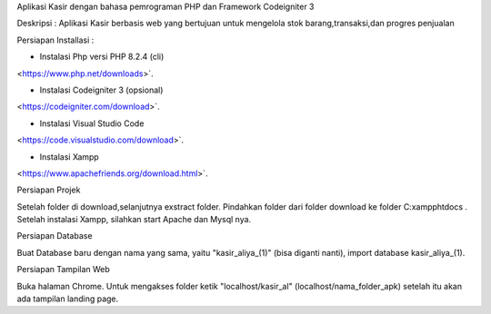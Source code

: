 
Aplikasi Kasir dengan bahasa pemrograman PHP dan Framework Codeigniter 3

Deskripsi :
Aplikasi Kasir berbasis web yang bertujuan untuk mengelola stok barang,transaksi,dan progres penjualan


Persiapan Installasi :

* Instalasi Php versi PHP 8.2.4 (cli)
<https://www.php.net/downloads>`.

* Instalasi Codeigniter 3 (opsional)
<https://codeigniter.com/download>`.

* Instalasi Visual Studio Code
<https://code.visualstudio.com/download>`.

* Instalasi Xampp 

<https://www.apachefriends.org/download.html>`.


Persiapan Projek

Setelah folder di download,selanjutnya exstract folder. Pindahkan folder dari folder download ke folder C:\xampp\htdocs .
Setelah instalasi Xampp, silahkan start Apache dan Mysql nya.


Persiapan Database

Buat Database baru dengan nama yang sama, yaitu "kasir_aliya_(1)" (bisa diganti nanti), import database kasir_aliya_(1).


Persiapan Tampilan Web

Buka halaman Chrome. Untuk mengakses folder ketik "localhost/kasir_al" (localhost/nama_folder_apk) setelah itu akan ada tampilan landing page.

